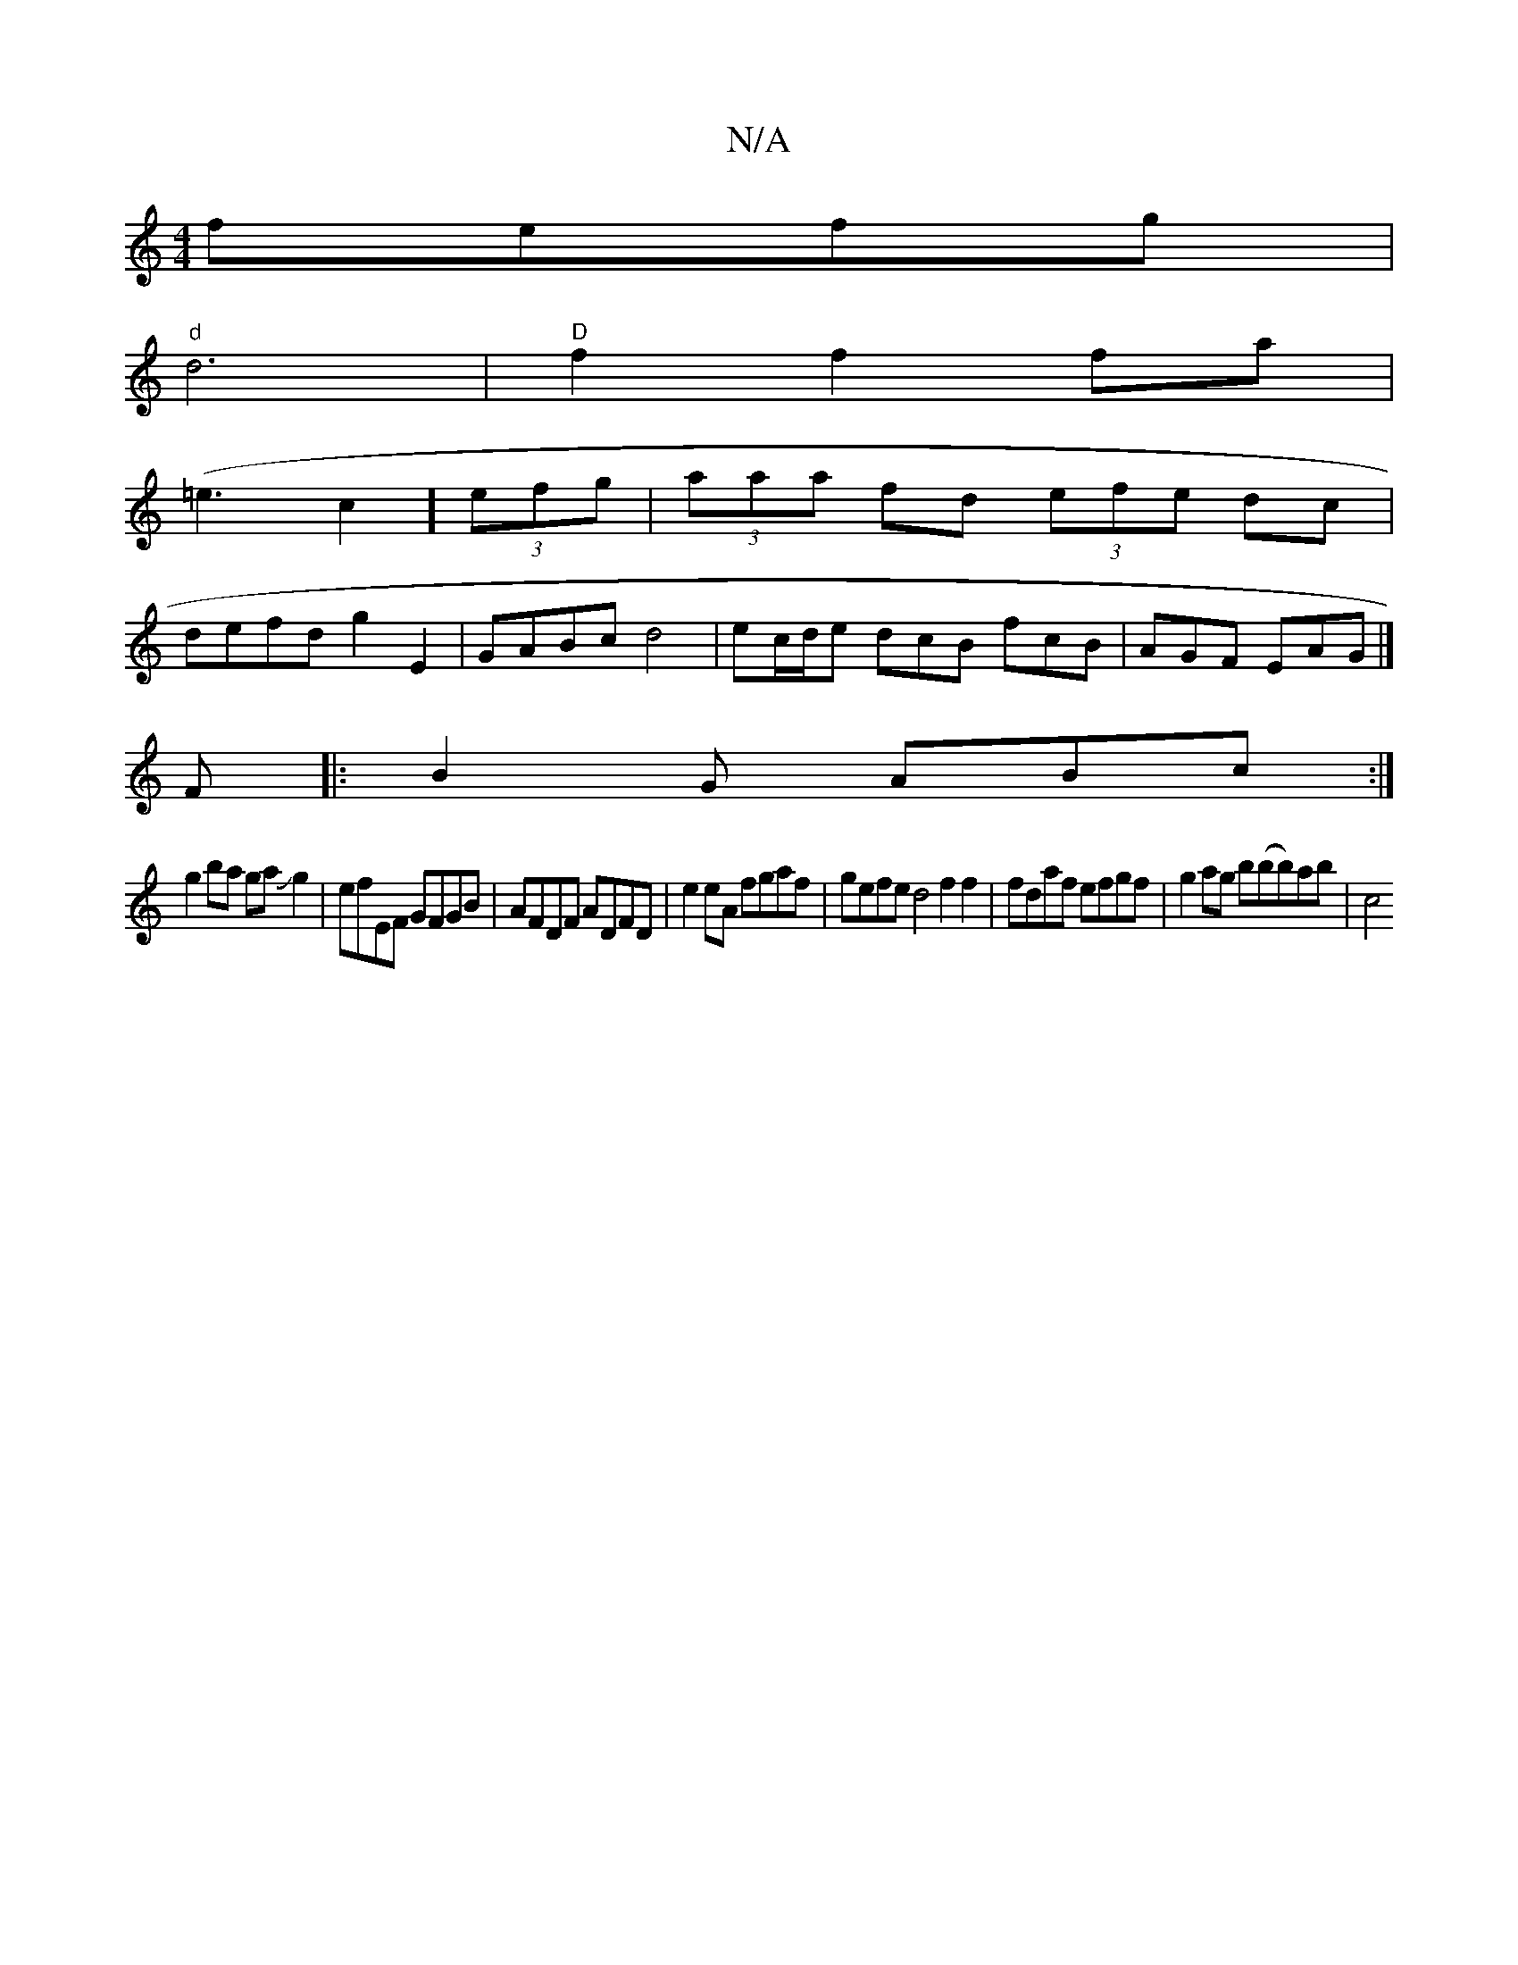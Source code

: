 X:1
T:N/A
M:4/4
R:N/A
K:Cmajor
fefg|
"d"d6|"D"f2f2fa|
(=e3c2] (3efg | (3aaa fd (3efe dc|
defd g2 E2|GABc d4|ec/d/e dcB fcB|AGF EAG|]
F |: B2G ABc :|
g2ba gaJg2|efEF GFGB|AFDF ADFD|e2eA fgaf | gefe d4 f2 f2|fdaf efgf|g2ag b(bb)ab|c4